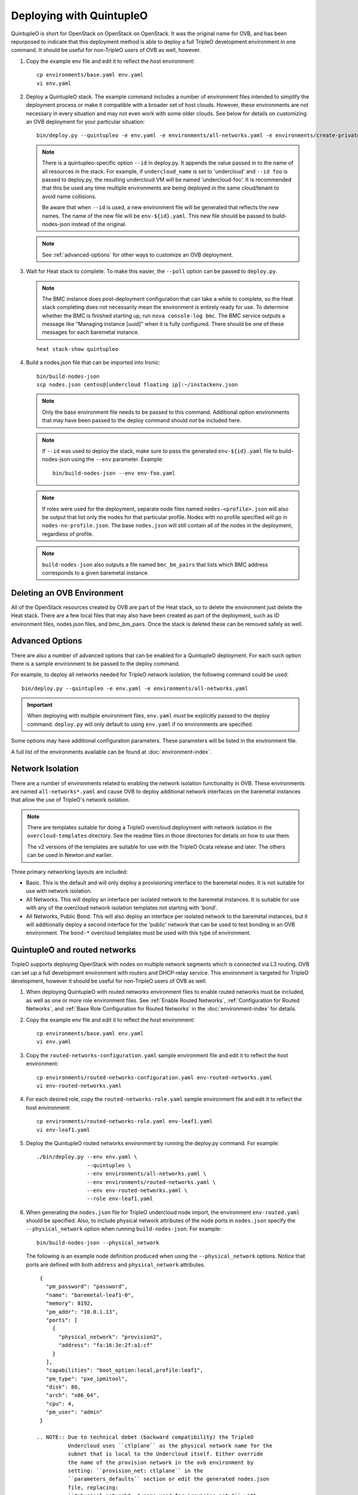 Deploying with QuintupleO
=========================

QuintupleO is short for OpenStack on OpenStack on OpenStack.  It was the
original name for OVB, and has been repurposed to indicate that this
deployment method is able to deploy a full TripleO development environment
in one command.  It should be useful for non-TripleO users of OVB as well,
however.

#. Copy the example env file and edit it to reflect the host environment::

      cp environments/base.yaml env.yaml
      vi env.yaml

#. Deploy a QuintupleO stack.  The example command includes a number of
   environment files intended to simplify the deployment process or make
   it compatible with a broader set of host clouds.  However, these
   environments are not necessary in every situation and may not even work
   with some older clouds.  See below for details on customizing an OVB
   deployment for your particular situation::

    bin/deploy.py --quintupleo -e env.yaml -e environments/all-networks.yaml -e environments/create-private-network.yaml

   .. note:: There is a quintupleo-specific option ``--id`` in deploy.py.
             It appends the value passed in to the name of all resources
             in the stack.  For example, if ``undercloud_name`` is set to
             'undercloud' and ``--id foo`` is passed to deploy.py, the
             resulting undercloud VM will be named 'undercloud-foo'.  It is
             recommended that this be used any time multiple environments are
             being deployed in the same cloud/tenant to avoid name collisions.

             Be aware that when ``--id`` is used, a new environment file will
             be generated that reflects the new names.  The name of the new
             file will be ``env-${id}.yaml``.  This new file should be passed
             to build-nodes-json instead of the original.

   .. note:: See :ref:`advanced-options` for other ways to customize an OVB
             deployment.

#. Wait for Heat stack to complete.  To make this easier, the ``--poll``
   option can be passed to ``deploy.py``.

   .. note:: The BMC instance does post-deployment configuration that can
             take a while to complete, so the Heat stack completing does
             not necessarily mean the environment is entirely ready for
             use.  To determine whether the BMC is finished starting up,
             run ``nova console-log bmc``.  The BMC service outputs a
             message like "Managing instance [uuid]" when it is fully
             configured.  There should be one of these messages for each
             baremetal instance.

   ::

      heat stack-show quintupleo

#. Build a nodes.json file that can be imported into Ironic::

    bin/build-nodes-json
    scp nodes.json centos@[undercloud floating ip]:~/instackenv.json

   .. note:: Only the base environment file needs to be passed to this command.
             Additional option environments that may have been passed to the
             deploy command should *not* be included here.

   .. note:: If ``--id`` was used to deploy the stack, make sure to pass the
             generated ``env-${id}.yaml`` file to build-nodes-json using the
             ``--env`` parameter.  Example::

                bin/build-nodes-json --env env-foo.yaml

   .. note:: If roles were used for the deployment, separate node files named
             ``nodes-<profile>.json`` will also be output that list only the
             nodes for that particular profile.  Nodes with no profile
             specified will go in ``nodes-no-profile.json``.  The base
             ``nodes.json`` will still contain all of the nodes in the
             deployment, regardless of profile.

   .. note:: ``build-nodes-json`` also outputs a file named ``bmc_bm_pairs``
             that lists which BMC address corresponds to a given baremetal
             instance.

Deleting an OVB Environment
---------------------------

All of the OpenStack resources created by OVB are part of the Heat stack, so
to delete the environment just delete the Heat stack.  There are a few local
files that may also have been created as part of the deployment, such as
ID environment files, nodes.json files, and bmc_bm_pairs.  Once the stack is
deleted these can be removed safely as well.

.. _advanced-options:

Advanced Options
----------------

There are also a number of advanced options that can be enabled for a
QuintupleO deployment.  For each such option there is a sample environment
to be passed to the deploy command.

For example, to deploy all networks needed for TripleO network isolation, the
following command could be used::

    bin/deploy.py --quintupleo -e env.yaml -e environments/all-networks.yaml

.. important:: When deploying with multiple environment files, ``env.yaml``
               *must* be explicitly passed to the deploy command.
               ``deploy.py`` will only default to using ``env.yaml`` if no
               environments are specified.

Some options may have additional configuration parameters.  These parameters
will be listed in the environment file.

A full list of the environments available can be found at
:doc:`environment-index`.

Network Isolation
-----------------

There are a number of environments related to enabling the network isolation
functionality in OVB.  These environments are named ``all-networks*.yaml``
and cause OVB to deploy additional network interfaces on the baremetal
instances that allow the use of TripleO's network isolation.

.. note:: There are templates suitable for doing a TripleO overcloud deployment
          with network isolation in the ``overcloud-templates`` directory.  See
          the readme files in those directories for details on how to use them.

          The v2 versions of the templates are suitable for use with the
          TripleO Ocata release and later.  The others can be used in Newton
          and earlier.

Three primary networking layouts are included:

* Basic.  This is the default and will only deploy a provisioning interface to
  the baremetal nodes.  It is not suitable for use with network isolation.

* All Networks.  This will deploy an interface per isolated network to the
  baremetal instances.  It is suitable for use with any of the overcloud
  network isolation templates not starting with 'bond'.

* All Networks, Public Bond.  This will also deploy an interface per isolated
  network to the baremetal instances, but it will additionally deploy a second
  interface for the 'public' network that can be used to test bonding in an
  OVB environment.  The ``bond-*`` overcloud templates must be used with this
  type of environment.

QuintupleO and routed networks
------------------------------

TripleO supports deploying OpenStack with nodes on multiple network segments
which is connected via L3 routing. OVB can set up a full development
environment with routers and DHCP-relay service.  This environment is targeted
for TripleO development, however it should be useful for non-TripleO users of
OVB as well.

#. When deploying QuintupleO with routed networks environment files to enable
   routed networks must be included, as well as one or more role environment
   files. See :ref:`Enable Routed Networks`,
   :ref:`Configuration for Routed Networks`, and
   :ref:`Base Role Configuration for Routed Networks` in the
   :doc:`environment-index` for details.

#. Copy the example env file and edit it to reflect the host environment::

      cp environments/base.yaml env.yaml
      vi env.yaml

#. Copy the ``routed-networks-configuration.yaml`` sample environment file and
   edit it to reflect the host environment::

     cp environments/routed-networks-configuration.yaml env-routed-networks.yaml
     vi env-routed-networks.yaml

#. For each desired role, copy the ``routed-networks-role.yaml`` sample
   environment file and edit it to reflect the host environment::

     cp environments/routed-networks-role.yaml env-leaf1.yaml
     vi env-leaf1.yaml

#. Deploy the QuintupleO routed networks environment by running the deploy.py
   command. For example::

     ./bin/deploy.py --env env.yaml \
                     --quintupleo \
                     --env environments/all-networks.yaml \
                     --env environments/routed-networks.yaml \
                     --env env-routed-networks.yaml \
                     --role env-leaf1.yaml

#. When generating the ``nodes.json`` file for TripleO undercloud node import,
   the environment ``env-routed.yaml`` should be specified. Also, to include
   physical network attributes of the node ports in ``nodes.json`` specify the
   ``--physical_network`` option when running ``build-nodes-json``. For
   example::

     bin/build-nodes-json --physical_network

   The following is an example node definition produced when using the
   ``--physical_network`` options. Notice that ports are defined with both
   ``address`` and ``physical_network`` attributes.

   ::

     {
       "pm_password": "password",
       "name": "baremetal-leaf1-0",
       "memory": 8192,
       "pm_addr": "10.0.1.13",
       "ports": [
         {
           "physical_network": "provision2",
           "address": "fa:16:3e:2f:a1:cf"
         }
       ],
       "capabilities": "boot_option:local,profile:leaf1",
       "pm_type": "pxe_ipmitool",
       "disk": 80,
       "arch": "x86_64",
       "cpu": 4,
       "pm_user": "admin"
     }

    .. NOTE:: Due to technical debet (backward compatibility) the TripleO
              Undercloud uses ``ctlplane`` as the physical network name for the
              subnet that is local to the Undercloud itself. Either override
              the name of the provision network in the ovb environment by
              setting: ``provision_net: ctlplane`` in the
              ``parameters_defaults`` section or edit the generated nodes.json
              file, replacing:
              ``"physical_network": "<name-used-for-provision_net>"`` with
              ``"physical_network": "ctlplane"``.

#. For convenience router addresses are made available via the
   ``network_environment_data`` key in the stack output of the quintupleo heat
   stack. To retrieve this data run the ``openstack stack show`` command. For
   example::

     $ openstack stack show quintupleo -c outputs -f yaml

     outputs:
     - description: floating ip of the undercloud instance
       output_key: undercloud_host_floating_ip
       output_value: 38.145.35.98
     - description: Network environment data, router addresses etc.
       output_key: network_environment_data
       output_value:
         internal2_router: 172.17.1.204
         internal_router_address: 172.17.0.201
         provision2_router: 192.168.25.254
         provision3_router: 192.168.26.254
         provision_router: 192.168.24.254
         storage2_router_address: 172.18.1.254
         storage_mgmt2_router_address: 172.19.1.254
         storage_mgmt_router_address: 172.19.0.254
         storage_router_address: 172.18.0.254
         tenant2_router_address: 172.16.1.254
         tenant_router_address: 172.16.0.254
     - description: ip of the undercloud instance on the private network
       output_key: undercloud_host_private_ip
       output_value: 10.0.1.14

#. Below is an example TripleO Undercloud configuration (``undercloud.conf``)
   with routed networks support enabled and the three provisioning networks
   defined.

   ::

     [DEFAULT]
     enable_routed_networks = true
     enable_ui = false
     overcloud_domain_name = localdomain
     scheduler_max_attempts = 2
     undercloud_ntp_servers = pool.ntp.org
     undercloud_hostname = undercloud.rdocloud
     local_interface = eth1
     local_mtu = 1450
     local_ip = 192.168.24.1/24
     undercloud_public_host = 192.168.24.2
     undercloud_admin_host = 192.168.24.3
     undercloud_nameservers = 8.8.8.8,8.8.4.4
     local_subnet = provision
     subnets = provision,provision2,provision3

     [provision]
     cidr = 192.168.24.0/24
     dhcp_start = 192.168.24.10
     dhcp_end = 192.168.24.30
     gateway = 192.168.24.254
     inspection_iprange = 192.168.24.100,192.168.24.120
     masquerade = true

     [provision2]
     cidr = 192.168.25.0/24
     dhcp_start = 192.168.25.10
     dhcp_end = 192.168.25.30
     gateway = 192.168.25.254
     inspection_iprange = 192.168.25.100,192.168.25.120
     masquerade = true

     [provision3]
     cidr = 192.168.26.0/24
     dhcp_start = 192.168.26.10
     dhcp_end = 192.168.26.30
     gateway = 192.168.26.254
     inspection_iprange = 192.168.26.100,192.168.26.120
     masquerade = true
